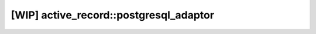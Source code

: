 =======================================
[WIP] active_record::postgresql_adaptor
=======================================

.. cpp:class:: postgresql_adaptor

    .. code-block:: cpp

        class postgresql_adaptor : public adaptor;

    This class is database connector class for PostgreSQL.
    "libpq-dev" is required to use this class.
